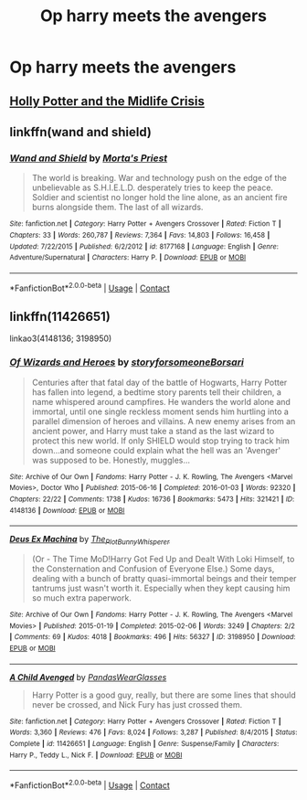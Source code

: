 #+TITLE: Op harry meets the avengers

* Op harry meets the avengers
:PROPERTIES:
:Author: cum_godess
:Score: 4
:DateUnix: 1598367564.0
:DateShort: 2020-Aug-25
:FlairText: Request
:END:

** [[https://archiveofourown.org/works/17946929][Holly Potter and the Midlife Crisis]]
:PROPERTIES:
:Author: LucretiusCarus
:Score: 1
:DateUnix: 1598372047.0
:DateShort: 2020-Aug-25
:END:


** linkffn(wand and shield)
:PROPERTIES:
:Author: BlastosphericPod
:Score: 1
:DateUnix: 1598378586.0
:DateShort: 2020-Aug-25
:END:

*** [[https://www.fanfiction.net/s/8177168/1/][*/Wand and Shield/*]] by [[https://www.fanfiction.net/u/2690239/Morta-s-Priest][/Morta's Priest/]]

#+begin_quote
  The world is breaking. War and technology push on the edge of the unbelievable as S.H.I.E.L.D. desperately tries to keep the peace. Soldier and scientist no longer hold the line alone, as an ancient fire burns alongside them. The last of all wizards.
#+end_quote

^{/Site/:} ^{fanfiction.net} ^{*|*} ^{/Category/:} ^{Harry} ^{Potter} ^{+} ^{Avengers} ^{Crossover} ^{*|*} ^{/Rated/:} ^{Fiction} ^{T} ^{*|*} ^{/Chapters/:} ^{33} ^{*|*} ^{/Words/:} ^{260,787} ^{*|*} ^{/Reviews/:} ^{7,364} ^{*|*} ^{/Favs/:} ^{14,803} ^{*|*} ^{/Follows/:} ^{16,458} ^{*|*} ^{/Updated/:} ^{7/22/2015} ^{*|*} ^{/Published/:} ^{6/2/2012} ^{*|*} ^{/id/:} ^{8177168} ^{*|*} ^{/Language/:} ^{English} ^{*|*} ^{/Genre/:} ^{Adventure/Supernatural} ^{*|*} ^{/Characters/:} ^{Harry} ^{P.} ^{*|*} ^{/Download/:} ^{[[http://www.ff2ebook.com/old/ffn-bot/index.php?id=8177168&source=ff&filetype=epub][EPUB]]} ^{or} ^{[[http://www.ff2ebook.com/old/ffn-bot/index.php?id=8177168&source=ff&filetype=mobi][MOBI]]}

--------------

*FanfictionBot*^{2.0.0-beta} | [[https://github.com/FanfictionBot/reddit-ffn-bot/wiki/Usage][Usage]] | [[https://www.reddit.com/message/compose?to=tusing][Contact]]
:PROPERTIES:
:Author: FanfictionBot
:Score: 1
:DateUnix: 1598378605.0
:DateShort: 2020-Aug-25
:END:


** linkffn(11426651)

linkao3(4148136; 3198950)
:PROPERTIES:
:Author: hrmdurr
:Score: 1
:DateUnix: 1598384721.0
:DateShort: 2020-Aug-26
:END:

*** [[https://archiveofourown.org/works/4148136][*/Of Wizards and Heroes/*]] by [[https://www.archiveofourown.org/users/storyforsomeone/pseuds/storyforsomeone/users/Borsari/pseuds/Borsari][/storyforsomeoneBorsari/]]

#+begin_quote
  Centuries after that fatal day of the battle of Hogwarts, Harry Potter has fallen into legend, a bedtime story parents tell their children, a name whispered around campfires. He wanders the world alone and immortal, until one single reckless moment sends him hurtling into a parallel dimension of heroes and villains. A new enemy arises from an ancient power, and Harry must take a stand as the last wizard to protect this new world. If only SHIELD would stop trying to track him down...and someone could explain what the hell was an 'Avenger' was supposed to be. Honestly, muggles...
#+end_quote

^{/Site/:} ^{Archive} ^{of} ^{Our} ^{Own} ^{*|*} ^{/Fandoms/:} ^{Harry} ^{Potter} ^{-} ^{J.} ^{K.} ^{Rowling,} ^{The} ^{Avengers} ^{<Marvel} ^{Movies>,} ^{Doctor} ^{Who} ^{*|*} ^{/Published/:} ^{2015-06-16} ^{*|*} ^{/Completed/:} ^{2016-01-03} ^{*|*} ^{/Words/:} ^{92320} ^{*|*} ^{/Chapters/:} ^{22/22} ^{*|*} ^{/Comments/:} ^{1738} ^{*|*} ^{/Kudos/:} ^{16736} ^{*|*} ^{/Bookmarks/:} ^{5473} ^{*|*} ^{/Hits/:} ^{321421} ^{*|*} ^{/ID/:} ^{4148136} ^{*|*} ^{/Download/:} ^{[[https://archiveofourown.org/downloads/4148136/Of%20Wizards%20and%20Heroes.epub?updated_at=1597594901][EPUB]]} ^{or} ^{[[https://archiveofourown.org/downloads/4148136/Of%20Wizards%20and%20Heroes.mobi?updated_at=1597594901][MOBI]]}

--------------

[[https://archiveofourown.org/works/3198950][*/Deus Ex Machina/*]] by [[https://www.archiveofourown.org/users/The_Plot_Bunny_Whisperer/pseuds/The_Plot_Bunny_Whisperer][/The_Plot_Bunny_Whisperer/]]

#+begin_quote
  (Or - The Time MoD!Harry Got Fed Up and Dealt With Loki Himself, to the Consternation and Confusion of Everyone Else.) Some days, dealing with a bunch of bratty quasi-immortal beings and their temper tantrums just wasn't worth it. Especially when they kept causing him so much extra paperwork.
#+end_quote

^{/Site/:} ^{Archive} ^{of} ^{Our} ^{Own} ^{*|*} ^{/Fandoms/:} ^{Harry} ^{Potter} ^{-} ^{J.} ^{K.} ^{Rowling,} ^{The} ^{Avengers} ^{<Marvel} ^{Movies>} ^{*|*} ^{/Published/:} ^{2015-01-19} ^{*|*} ^{/Completed/:} ^{2015-02-06} ^{*|*} ^{/Words/:} ^{3249} ^{*|*} ^{/Chapters/:} ^{2/2} ^{*|*} ^{/Comments/:} ^{69} ^{*|*} ^{/Kudos/:} ^{4018} ^{*|*} ^{/Bookmarks/:} ^{496} ^{*|*} ^{/Hits/:} ^{56327} ^{*|*} ^{/ID/:} ^{3198950} ^{*|*} ^{/Download/:} ^{[[https://archiveofourown.org/downloads/3198950/Deus%20Ex%20Machina.epub?updated_at=1429491149][EPUB]]} ^{or} ^{[[https://archiveofourown.org/downloads/3198950/Deus%20Ex%20Machina.mobi?updated_at=1429491149][MOBI]]}

--------------

[[https://www.fanfiction.net/s/11426651/1/][*/A Child Avenged/*]] by [[https://www.fanfiction.net/u/2331625/PandasWearGlasses][/PandasWearGlasses/]]

#+begin_quote
  Harry Potter is a good guy, really, but there are some lines that should never be crossed, and Nick Fury has just crossed them.
#+end_quote

^{/Site/:} ^{fanfiction.net} ^{*|*} ^{/Category/:} ^{Harry} ^{Potter} ^{+} ^{Avengers} ^{Crossover} ^{*|*} ^{/Rated/:} ^{Fiction} ^{T} ^{*|*} ^{/Words/:} ^{3,360} ^{*|*} ^{/Reviews/:} ^{476} ^{*|*} ^{/Favs/:} ^{8,024} ^{*|*} ^{/Follows/:} ^{3,287} ^{*|*} ^{/Published/:} ^{8/4/2015} ^{*|*} ^{/Status/:} ^{Complete} ^{*|*} ^{/id/:} ^{11426651} ^{*|*} ^{/Language/:} ^{English} ^{*|*} ^{/Genre/:} ^{Suspense/Family} ^{*|*} ^{/Characters/:} ^{Harry} ^{P.,} ^{Teddy} ^{L.,} ^{Nick} ^{F.} ^{*|*} ^{/Download/:} ^{[[http://www.ff2ebook.com/old/ffn-bot/index.php?id=11426651&source=ff&filetype=epub][EPUB]]} ^{or} ^{[[http://www.ff2ebook.com/old/ffn-bot/index.php?id=11426651&source=ff&filetype=mobi][MOBI]]}

--------------

*FanfictionBot*^{2.0.0-beta} | [[https://github.com/FanfictionBot/reddit-ffn-bot/wiki/Usage][Usage]] | [[https://www.reddit.com/message/compose?to=tusing][Contact]]
:PROPERTIES:
:Author: FanfictionBot
:Score: 1
:DateUnix: 1598384742.0
:DateShort: 2020-Aug-26
:END:
